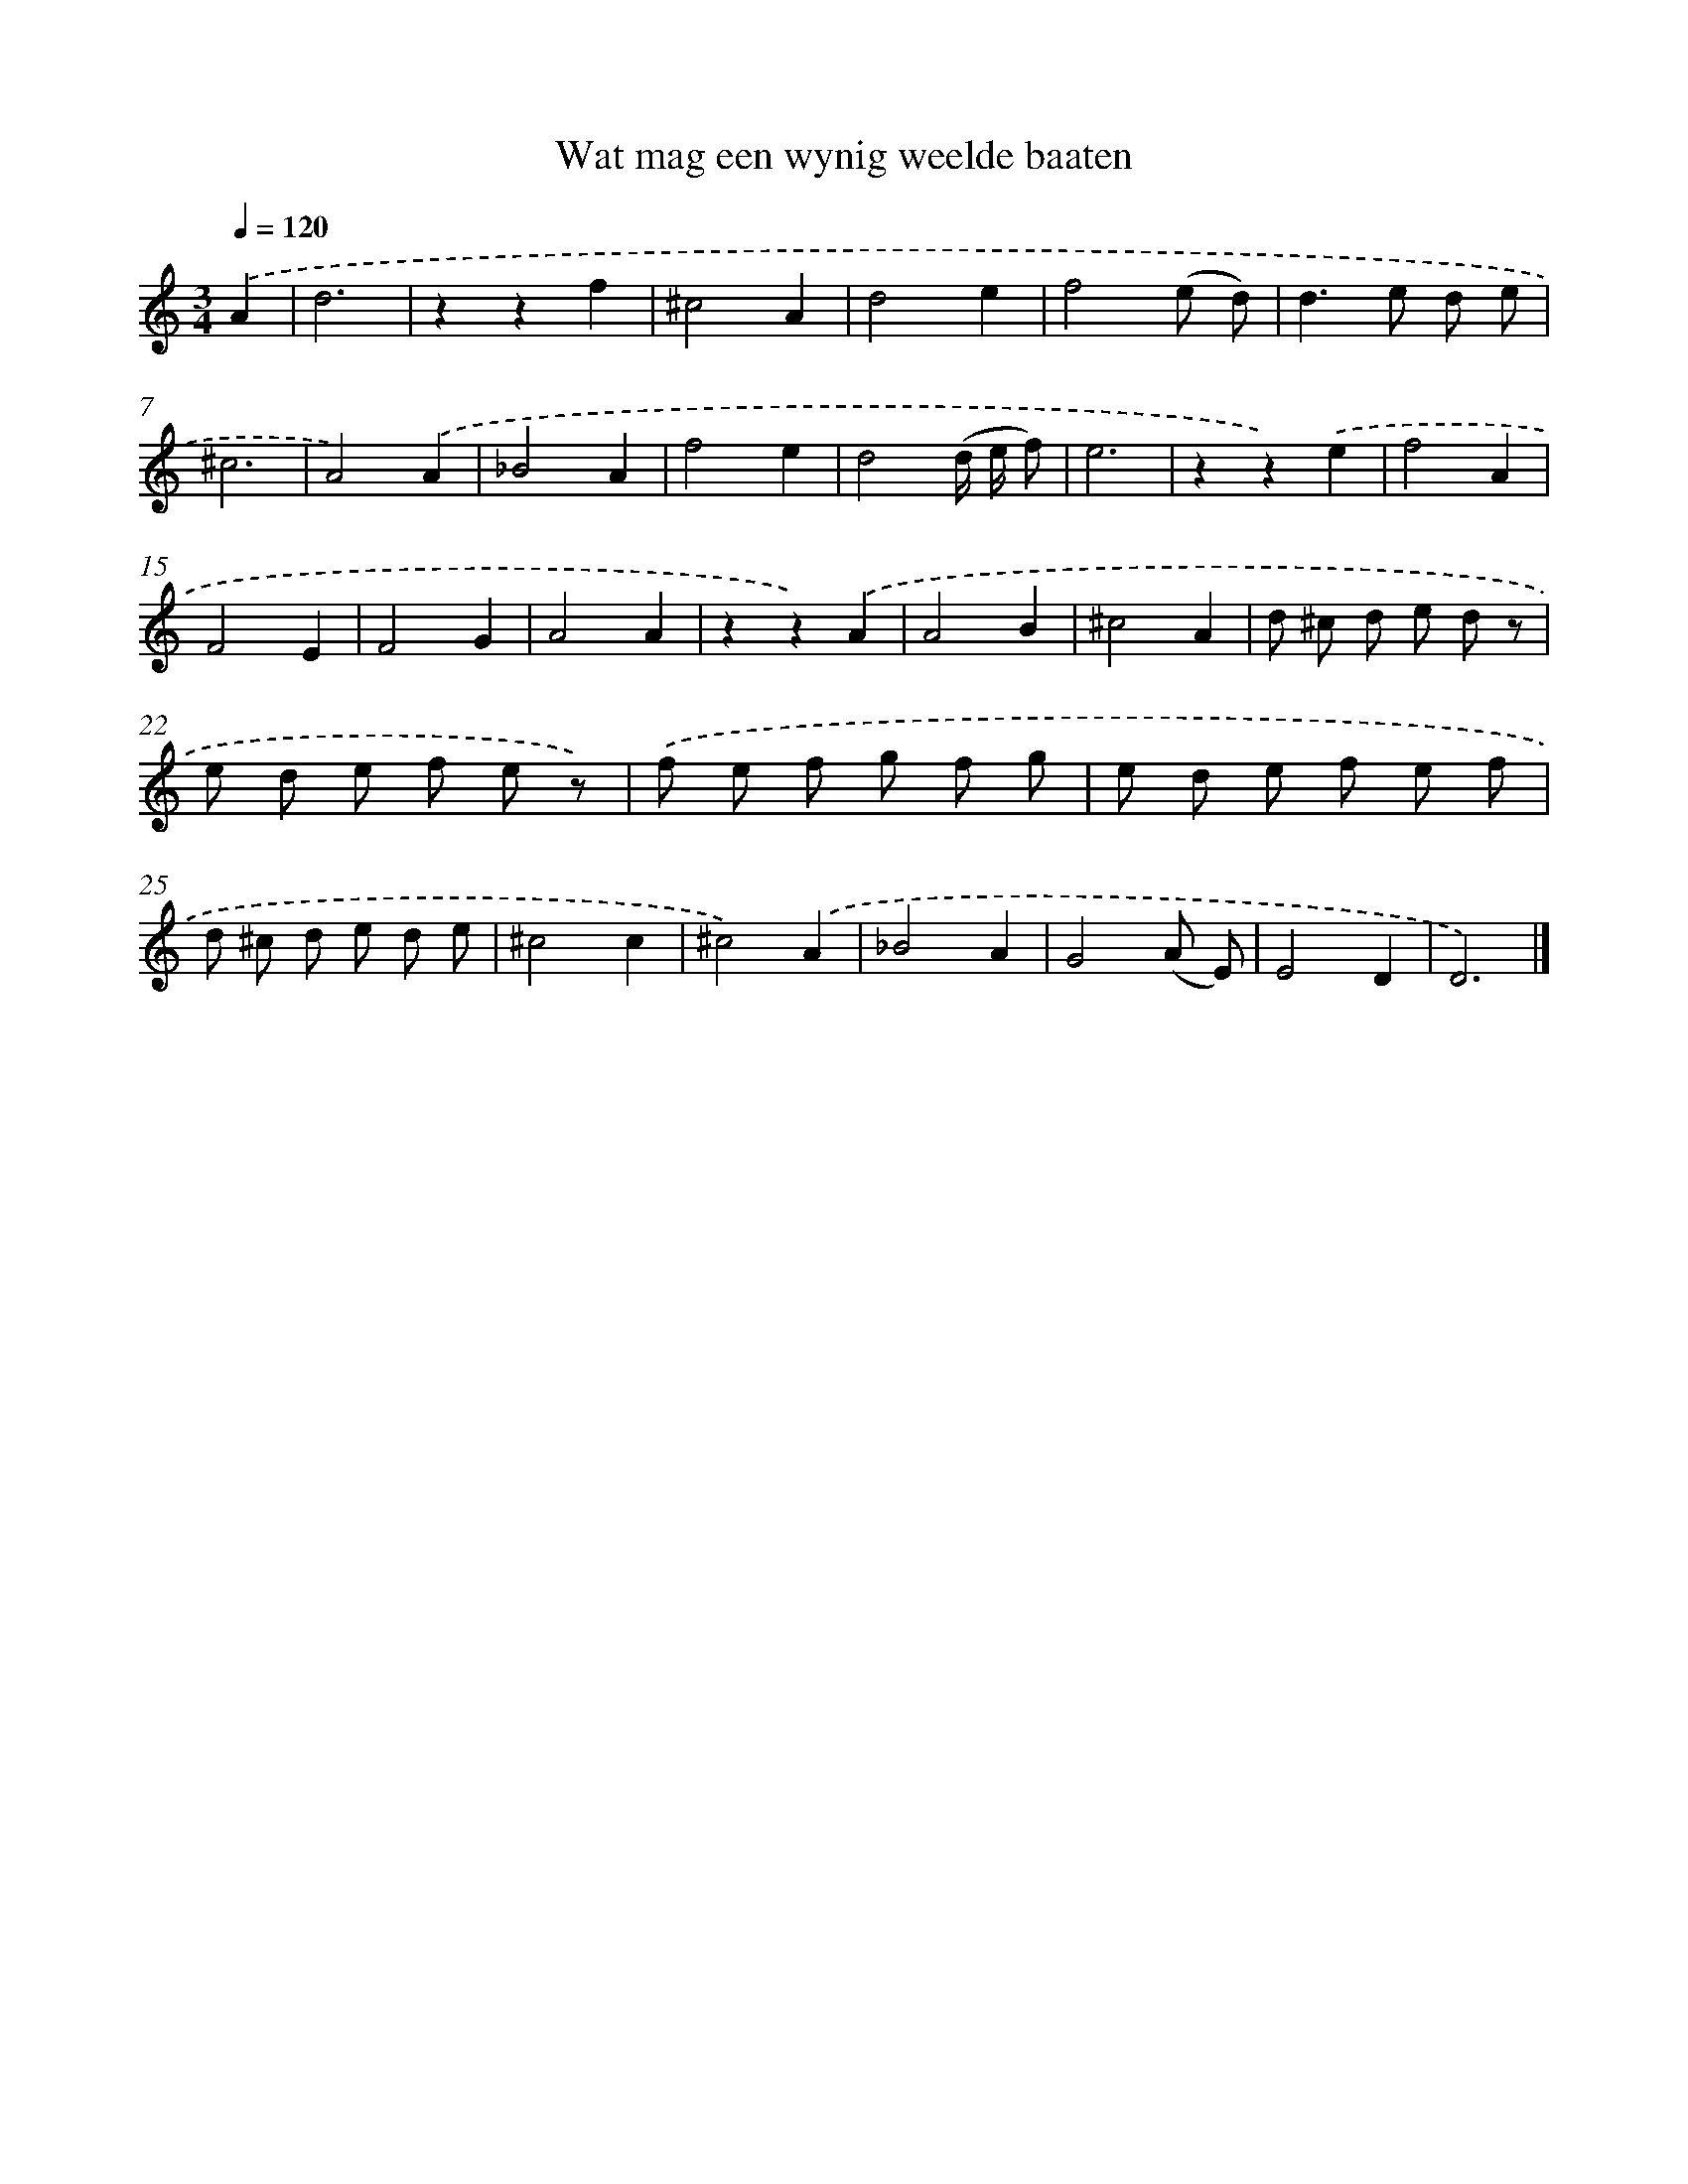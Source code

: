 X: 16628
T: Wat mag een wynig weelde baaten
%%abc-version 2.0
%%abcx-abcm2ps-target-version 5.9.1 (29 Sep 2008)
%%abc-creator hum2abc beta
%%abcx-conversion-date 2018/11/01 14:38:05
%%humdrum-veritas 2575374035
%%humdrum-veritas-data 2900135741
%%continueall 1
%%barnumbers 0
L: 1/8
M: 3/4
Q: 1/4=120
K: C clef=treble
.('A2 [I:setbarnb 1]|
d6 |
z2z2f2 |
^c4A2 |
d4e2 |
f4(e d) |
d2>e2 d e |
^c6 |
A4).('A2 |
_B4A2 |
f4e2 |
d4(d/ e/ f) |
e6 |
z2z2).('e2 |
f4A2 |
F4E2 |
F4G2 |
A4A2 |
z2z2).('A2 |
A4B2 |
^c4A2 |
d ^c d e d z |
e d e f e z) |
.('f e f g f g |
e d e f e f |
d ^c d e d e |
^c4c2 |
^c4).('A2 |
_B4A2 |
G4(A E) |
E4D2 |
D6) |]
